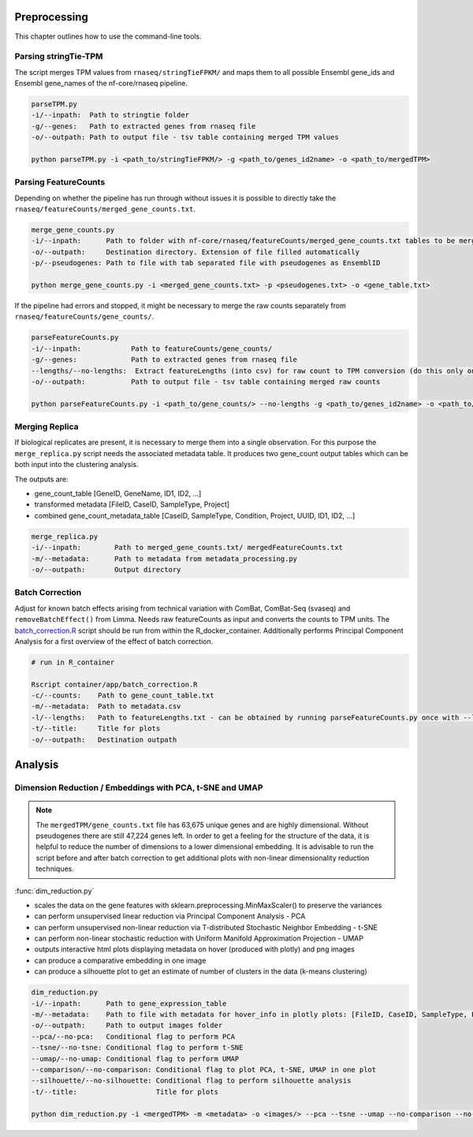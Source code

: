 Preprocessing
===============

This chapter outlines how to use the command-line tools.


Parsing stringTie-TPM
*********************

The script merges TPM values from ``rnaseq/stringTieFPKM/`` and maps them to all possible Ensembl gene_ids 
and Ensembl gene_names of the nf-core/rnaseq pipeline.

.. code-block:: bash

    parseTPM.py
    -i/--inpath:  Path to stringtie folder
    -g/--genes:   Path to extracted genes from rnaseq file
    -o/--outpath: Path to output file - tsv table containing merged TPM values

    python parseTPM.py -i <path_to/stringTieFPKM/> -g <path_to/genes_id2name> -o <path_to/mergedTPM>



Parsing FeatureCounts
*********************

Depending on whether the pipeline has run through without issues it is possible to 
directly take the ``rnaseq/featureCounts/merged_gene_counts.txt``.

.. code-block:: bash

    merge_gene_counts.py
    -i/--inpath:      Path to folder with nf-core/rnaseq/featureCounts/merged_gene_counts.txt tables to be merged
    -o/--outpath:     Destination directory. Extension of file filled automatically
    -p/--pseudogenes: Path to file with tab separated file with pseudogenes as EnsemblID

    python merge_gene_counts.py -i <merged_gene_counts.txt> -p <pseudogenes.txt> -o <gene_table.txt>


If the pipeline had errors and stopped, it might be necessary to merge the raw counts
separately from ``rnaseq/featureCounts/gene_counts/``.

.. code-block:: bash

    parseFeatureCounts.py
    -i/--inpath:  	    Path to featureCounts/gene_counts/ 
    -g/--genes:   	    Path to extracted genes from rnaseq file
    --lengths/--no-lengths:  Extract featureLengths (into csv) for raw count to TPM conversion (do this only once) 
    -o/--outpath: 	    Path to output file - tsv table containing merged raw counts 

    python parseFeatureCounts.py -i <path_to/gene_counts/> --no-lengths -g <path_to/genes_id2name> -o <path_to/mergedFeatureCounts>


Merging Replica
***************

If biological replicates are present, it is necessary to merge them into a single observation.
For this purpose the ``merge_replica.py`` script needs the associated metadata table.
It produces two gene_count output tables which can be both input into the clustering analysis.

The outputs are:


* gene_count_table [GeneID, GeneName, ID1, ID2, ...]
* transformed metadata [FileID, CaseID, SampleType, Project]
* combined gene_count_metadata_table [CaseID, SampleType, Condition, Project, UUID, ID1, ID2, ...]


.. code-block:: bash

    merge_replica.py
    -i/--inpath:        Path to merged_gene_counts.txt/ mergedFeatureCounts.txt
    -m/--metadata:      Path to metadata from metadata_processing.py
    -o/--outpath:       Output directory 



Batch Correction
****************

Adjust for known batch effects arising from technical variation with ComBat, ComBat-Seq (svaseq) and ``removeBatchEffect()`` from Limma. 
Needs raw featureCounts as input and converts the counts to TPM units.
The `batch_correction.R <https://github.com/SusiJo/master_project/blob/main/R_notebooks/batch_correction.R>`_ script should be run 
from within the R_docker_container.
Additionally performs Principal Component Analysis for a first overview of the effect of batch correction.

.. code-block:: bash

    # run in R_container

    Rscript container/app/batch_correction.R 
    -c/--counts:    Path to gene_count_table.txt
    -m/--metadata:  Path to metadata.csv
    -l/--lengths:   Path to featureLengths.txt - can be obtained by running parseFeatureCounts.py once with --lengths 
    -t/--title:     Title for plots 
    -o/--outpath:   Destination outpath 



Analysis
=========


Dimension Reduction / Embeddings with PCA, t-SNE and UMAP
*********************************************************

.. note:: 
    The ``mergedTPM/gene_counts.txt`` file has 63,675 unique genes and are highly dimensional. 
    Without pseudogenes there are still 47,224 genes left.
    In order to get a feeling for the structure of the data, it is helpful to 
    reduce the number of dimensions to a lower dimensional embedding. 
    It is advisable to run the script before and after batch correction to get additional plots
    with non-linear dimensionality reduction techniques.


:func:`dim_reduction.py`

*  scales the data on the gene features with sklearn.preprocessing.MinMaxScaler() to preserve the variances
*  can perform unsupervised linear reduction via Principal Component Analysis - PCA
*  can perform unsupervised non-linear reduction via T-distributed Stochastic Neighbor Embedding - t-SNE
*  can perform non-linear stochastic reduction with Uniform Manifold Approximation Projection - UMAP
*  outputs interactive html plots displaying metadata on hover (produced with plotly) and png images
*  can produce a comparative embedding in one image
*  can produce a silhouette plot to get an estimate of number of clusters in the data (k-means clustering)

.. code-block:: bash

    dim_reduction.py
    -i/--inpath:      Path to gene_expression_table
    -m/--metadata:    Path to file with metadata for hover_info in plotly plots: [FileID, CaseID, SampleType, Project]
    -o/--outpath:     Path to output images folder
    --pca/--no-pca:   Conditional flag to perform PCA
    --tsne/--no-tsne: Conditional flag to perform t-SNE
    --umap/--no-umap: Conditional flag to perform UMAP
    --comparison/--no-comparison: Conditional flag to plot PCA, t-SNE, UMAP in one plot
    --silhouette/--no-silhouette: Conditional flag to perform silhouette analysis
    -t/--title:                   Title for plots

    python dim_reduction.py -i <mergedTPM> -m <metadata> -o <images/> --pca --tsne --umap --no-comparison --no-silhouette














